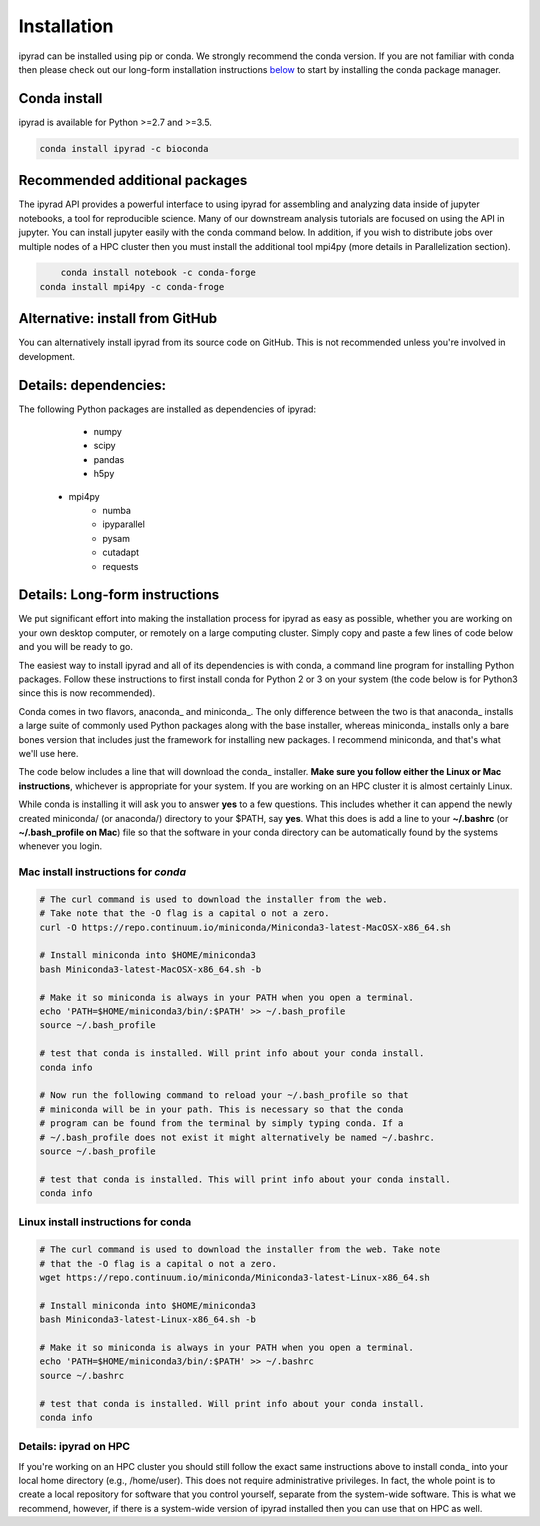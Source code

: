 
.. _installation: 

Installation
============

ipyrad can be installed using pip or conda. We strongly recommend the conda version. If you are not familiar with conda then please check out our long-form installation instructions `below <longform_>`__ to start by installing the conda package manager.


Conda install
-------------
ipyrad is available for Python >=2.7 and >=3.5.

.. code:: bash

	conda install ipyrad -c bioconda


Recommended additional packages
-------------------------------
The ipyrad API provides a powerful interface to using ipyrad for assembling and analyzing data inside of jupyter notebooks, a tool for reproducible science. Many of our downstream analysis tutorials are focused on using the API in jupyter. You can install jupyter easily with the conda command below. In addition, if you wish to distribute jobs over multiple nodes of a HPC cluster then you must install the additional tool mpi4py (more details in Parallelization section).

.. code:: bash

	conda install notebook -c conda-forge
    conda install mpi4py -c conda-froge


Alternative: install from GitHub
--------------------------------
You can alternatively install ipyrad from its source code on GitHub. This is not recommended unless you're involved in development. 

.. code::bash
	
	# install external requirements first (e.g., using conda)
	conda install vsearch muscle bedtools bwa samtools -c bioconda
    conda install mpi4py notebook -c conda-forge

	# clone the master branch from repo
	git clone -b master https://github.com/dereneaton/ipyrad

	# cd into source and install w/ pip (notice final . in command)
	cd ./ipyrad
	pip install -e .


Details: dependencies:
----------------------
The following Python packages are installed as dependencies of ipyrad:

	- numpy
	- scipy
	- pandas
	- h5py
    - mpi4py
	- numba
	- ipyparallel
	- pysam
	- cutadapt
	- requests


.. _longform:


Details: Long-form instructions
-------------------------------
We put significant effort into making the installation process for ipyrad as easy as possible, whether you are working on your own desktop computer, or remotely on a large computing cluster. Simply copy and paste a few lines of code below and you will be ready to go.

The easiest way to install ipyrad and all of its dependencies is with conda, a command line program for installing Python packages. Follow
these instructions to first install conda for Python 2 or 3 on your system (the code below is for Python3 since this is now recommended).

Conda comes in two flavors, anaconda_ and miniconda_. The only difference between the two is that anaconda_ installs a large suite of commonly used Python packages along with the base installer, whereas miniconda_ installs only a bare bones version that includes just the framework for installing new packages. I recommend miniconda, and that's what we'll use here. 

The code below includes a line that will download the conda_ installer. **Make sure you follow either the Linux or Mac instructions**, whichever is appropriate for your system. If you are working on an HPC cluster it is almost certainly Linux.

While conda is installing it will ask you to answer **yes** to a few questions. This includes whether it can append the newly created miniconda/ (or anaconda/) directory to your $PATH, say **yes**. What this does is add a line to your **~/.bashrc** (or **~/.bash_profile on Mac**) file so that the software in your conda directory can be automatically found by the systems whenever you login. 


Mac install instructions for *conda*
^^^^^^^^^^^^^^^^^^^^^^^^^^^^^^^^^^^^^^

.. code-block:: bash

    # The curl command is used to download the installer from the web.
    # Take note that the -O flag is a capital o not a zero.
    curl -O https://repo.continuum.io/miniconda/Miniconda3-latest-MacOSX-x86_64.sh

    # Install miniconda into $HOME/miniconda3
    bash Miniconda3-latest-MacOSX-x86_64.sh -b 

    # Make it so miniconda is always in your PATH when you open a terminal.
    echo 'PATH=$HOME/miniconda3/bin/:$PATH' >> ~/.bash_profile
    source ~/.bash_profile

    # test that conda is installed. Will print info about your conda install.
    conda info

    # Now run the following command to reload your ~/.bash_profile so that 
    # miniconda will be in your path. This is necessary so that the conda 
    # program can be found from the terminal by simply typing conda. If a 
    # ~/.bash_profile does not exist it might alternatively be named ~/.bashrc.
    source ~/.bash_profile

    # test that conda is installed. This will print info about your conda install.
    conda info


Linux install instructions for conda
^^^^^^^^^^^^^^^^^^^^^^^^^^^^^^^^^^^^

.. code-block:: bash

    # The curl command is used to download the installer from the web. Take note
    # that the -O flag is a capital o not a zero.
    wget https://repo.continuum.io/miniconda/Miniconda3-latest-Linux-x86_64.sh

    # Install miniconda into $HOME/miniconda3
    bash Miniconda3-latest-Linux-x86_64.sh -b 

    # Make it so miniconda is always in your PATH when you open a terminal.
    echo 'PATH=$HOME/miniconda3/bin/:$PATH' >> ~/.bashrc
    source ~/.bashrc

    # test that conda is installed. Will print info about your conda install.
    conda info


.. _HPC_installation:

Details: ipyrad on HPC
^^^^^^^^^^^^^^^^^^^^^^^^^^^^^^^^^^^^^^
If you're working on an HPC cluster you should still follow the exact same instructions above to install conda_ into your local home directory (e.g., /home/user). This does not require administrative privileges. In fact, the whole point is to create a local repository for software that you control yourself, separate from the system-wide software. This is 
what we recommend, however, if there is a system-wide version of ipyrad 
installed then you can use that on HPC as well. 
